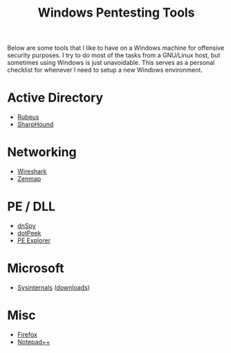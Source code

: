 #+TITLE: Windows Pentesting Tools

Below are some tools that I like to have on a Windows machine for offensive
security purposes. I try to do most of the tasks from a GNU/Linux host, but
sometimes using Windows is just unavoidable. This serves as a personal checklist
for whenever I need to setup a new Windows environment.

#+TOC: headlines 2 local


* Active Directory
:PROPERTIES:
:CUSTOM_ID: ad
:END:

- [[https://github.com/GhostPack/Rubeus][Rubeus]]
- [[https://github.com/BloodHoundAD/SharpHound][SharpHound]]

* Networking
:PROPERTIES:
:CUSTOM_ID: network
:END:

- [[https://www.wireshark.org/][Wireshark]]
- [[https://nmap.org/zenmap/][Zenmap]]

* PE / DLL
:PROPERTIES:
:CUSTOM_ID: pe
:END:

- [[https://github.com/dnSpy/dnSpy][dnSpy]]
- [[https://www.jetbrains.com/decompiler/][dotPeek]]
- [[http://www.pe-explorer.com/][PE Explorer]]

* Microsoft
:PROPERTIES:
:CUSTOM_ID: microsoft
:END:

- [[https://learn.microsoft.com/en-us/sysinternals/][Sysinternals]] ([[https://learn.microsoft.com/en-us/sysinternals/downloads/][downloads]])

* Misc
:PROPERTIES:
:CUSTOM_ID: misc
:END:

- [[https://www.mozilla.org/en-US/firefox/new/][Firefox]]
- [[https://notepad-plus-plus.org/][Notepad++]]
